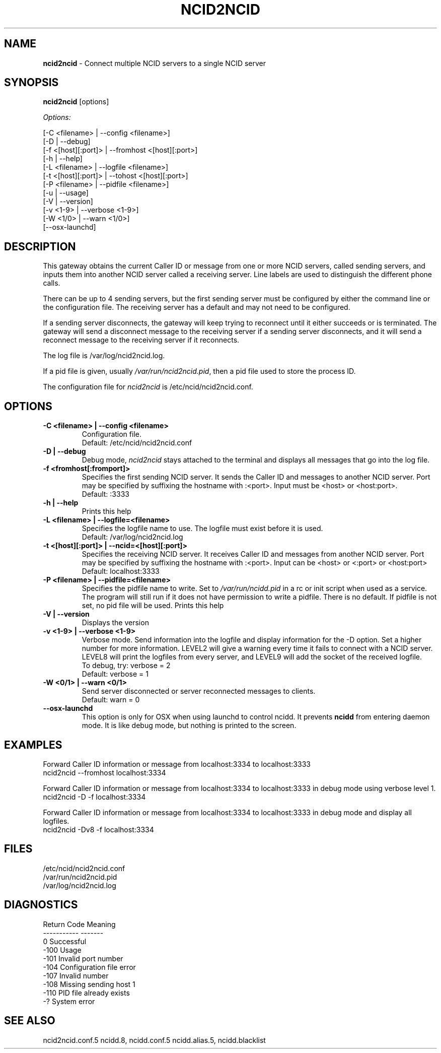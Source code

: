 .\" %W% %G%
.TH NCID2NCID 8
.SH NAME
.B ncid2ncid
- Connect multiple NCID servers to a single NCID server
.SH SYNOPSIS
.B ncid2ncid
[options]
.PP
.I Options:
.PP
.nf
[-C <filename>      | --config <filename>]
[-D                 | --debug]
[-f <[host][:port]> | --fromhost <[host][:port>]
[-h                 | --help]
[-L <filename>      | --logfile <filename>]
[-t <[host][:port]> | --tohost <[host][:port>]
[-P <filename>      | --pidfile <filename>]
[-u                 | --usage]
[-V                 | --version]
[-v <1-9>           | --verbose <1-9>]
[-W <1/0>           | --warn <1/0>]
[--osx-launchd]
.fi
.SH DESCRIPTION
This gateway obtains the current Caller ID or message from  one or more
NCID servers, called sending servers, and inputs them into another
NCID server called a receiving server.
Line labels are used to distinguish the different phone calls.
.PP
There can be up to 4 sending servers, but the first sending server
must be configured by either the command line or the configuration
file.  The receiving server has a default and may not need to be
configured.
.PP
If a sending server disconnects, the gateway will keep trying to
reconnect until it either succeeds or is terminated.
The gateway will send a disconnect message to the receiving server
if a sending server disconnects,  and it will send a reconnect
message to the receiving server if it reconnects.
.PP
The log file is /var/log/ncid2ncid.log.
.PP
If a pid file is given, usually \fI/var/run/ncid2ncid.pid\fR, then
a pid file used to store the process ID.
.PP
The configuration file for \fIncid2ncid\fR is /etc/ncid/ncid2ncid.conf.
.SH "OPTIONS"
.TP
.B -C <filename> | --config <filename>
Configuration file.
.br
Default: /etc/ncid/ncid2ncid.conf
.TP
.B -D | --debug
Debug mode, \fIncid2ncid\fR stays attached to the terminal and displays
all messages that go into the log file.
.TP
.B -f <fromhost[:fromport]>
Specifies the first sending NCID server.
It sends the Caller ID and messages to another NCID server.
Port may be specified by suffixing the hostname with :<port>.
Input must be <host> or <host:port>.
.br
Default: :3333
.TP
.B -h | --help
Prints this help
.TP
.B -L <filename> | --logfile=<filename>
Specifies the logfile name to use.  The logfile must exist before it is used.
.br
Default: /var/log/ncid2ncid.log
.TP
.B -t <[host][:port]> | --ncid=<[host][:port]>
Specifies the receiving NCID server.  It receives Caller ID and messages
from another NCID server.  Port may be specified by suffixing the
hostname with :<port>.  Input can be <host> or <:port> or <host:port>
.br
Default: localhost:3333
.TP
.B -P <filename> | --pidfile=<filename>
Specifies the pidfile name to write.
Set to \fI/var/run/ncidd.pid\fR in a rc or init script when used as a service.
The program will still run if it does not have permission to write a pidfile.
There is no default.  If pidfile is not set, no pid file will be used.
Prints this help
.TP
.B -V | --version
Displays the version
.TP
.B -v <1-9> | --verbose <1-9>
Verbose mode. Send information into the logfile and display information
for the -D  option.  Set a higher number for more information.
LEVEL2 will give a warning every time it fails to connect with a NCID server.
LEVEL8 will print the logfiles from every server, and
LEVEL9 will add the socket of the received logfile.
.br
To debug, try: verbose = 2
.br
Default: verbose = 1
.TP
.B -W <0/1> | --warn <0/1>
Send server disconnected or server reconnected messages to clients.
.br
Default: warn = 0
.TP
.B --osx-launchd
This option is only for OSX when using launchd to control ncidd.  It
prevents \fBncidd\fR from entering daemon mode.  It is like debug
mode, but nothing is printed to the screen.
.SH EXAMPLES
Forward Caller ID information or message from localhost:3334 to localhost:3333
.RS 0
    ncid2ncid --fromhost localhost:3334
.RE
.PP
Forward Caller ID information or message from localhost:3334 to localhost:3333
in debug mode using verbose level 1.
.RS 0
    ncid2ncid -D -f localhost:3334
.RE
.PP
Forward Caller ID information or message from localhost:3334 to localhost:3333
in debug mode and display all logfiles.
.RS 0
    ncid2ncid -Dv8 -f localhost:3334
.RE
.SH FILES
/etc/ncid/ncid2ncid.conf
.br
/var/run/ncid2ncid.pid
.br
/var/log/ncid2ncid.log
.fi
.SH DIAGNOSTICS
.nf
    Return Code    Meaning
    -----------    -------
         0         Successful
      -100         Usage
      -101         Invalid port number
      -104         Configuration file error
      -107         Invalid number
      -108         Missing sending host 1
      -110         PID file already exists
        -?         System error
.fi
.SH SEE ALSO
ncid2ncid.conf.5 ncidd.8, ncidd.conf.5 ncidd.alias.5, ncidd.blacklist
